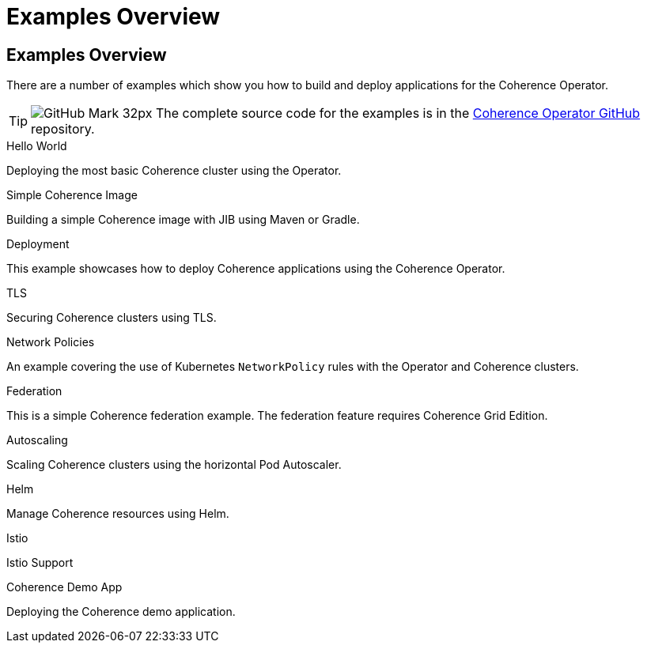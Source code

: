 ///////////////////////////////////////////////////////////////////////////////

    Copyright (c) 2021, Oracle and/or its affiliates.
    Licensed under the Universal Permissive License v 1.0 as shown at
    http://oss.oracle.com/licenses/upl.

///////////////////////////////////////////////////////////////////////////////
= Examples Overview

== Examples Overview

There are a number of examples which show you how to build and deploy applications for the Coherence Operator.

[TIP]
====
image:GitHub-Mark-32px.png[] The complete source code for the examples is in the https://github.com/oracle/coherence-operator/tree/master/examples/[Coherence Operator GitHub] repository.
====

[PILLARS]
====
[CARD]
.Hello World
[link=examples/020_hello_world/README.adoc]
--
Deploying the most basic Coherence cluster using the Operator.
--

[CARD]
.Simple Coherence Image
[link=examples/015_simple_image/README.adoc]
--
Building a simple Coherence image with JIB using Maven or Gradle.
--
====

[PILLARS]
====
[CARD]
.Deployment
[link=examples/021_deployment/README.adoc]
--
This example showcases how to deploy Coherence applications using the Coherence Operator.
--

[CARD]
.TLS
[link=examples/090_tls/README.adoc]
--
Securing Coherence clusters using TLS.
--

[CARD]
.Network Policies
[link=examples/095_network_policies/README.adoc]
--
An example covering the use of Kubernetes `NetworkPolicy` rules with the Operator and Coherence clusters.
--

[CARD]
.Federation
[link=examples/100_federation/README.adoc]
--
This is a simple Coherence federation example. The federation feature requires Coherence Grid Edition.
--

[CARD]
.Autoscaling
[link=examples/200_autoscaler/README.adoc]
--
Scaling Coherence clusters using the horizontal Pod Autoscaler.
--

[CARD]
.Helm
[link=examples/300_helm/README.adoc]
--
Manage Coherence resources using Helm.
--

[CARD]
.Istio
[link=examples/400_Istio/README.adoc]
--
Istio Support
--
====

[PILLARS]
====
[CARD]
.Coherence Demo App
[link=examples/900_demo/README.adoc]
--
Deploying the Coherence demo application.
--
====

